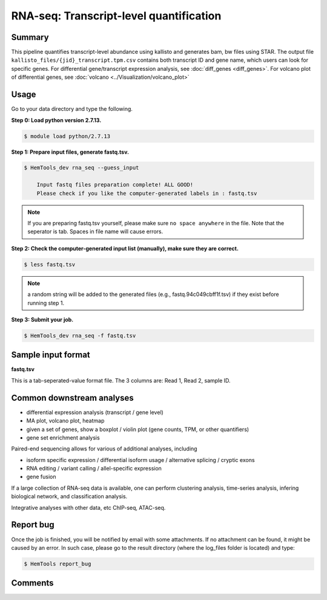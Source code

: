 RNA-seq: Transcript-level quantification
========================================

.. argparse::
   :filename: ../bin/HemTools
   :func: main_parser
   :prog: HemTools
   :path: rna_seq


Summary
^^^^^^^

This pipeline quantifies transcript-level abundance using kallisto and generates bam, bw files using STAR. The output file ``kallisto_files/{jid}_transcript.tpm.csv`` contains both transcript ID and gene name, which users can look for specific genes. For differential gene/transcript expression analysis, see :doc:`diff_genes <diff_genes>`. For volcano plot of differential genes, see :doc:`volcano <../Visualization/volcano_plot>`


Usage
^^^^^

Go to your data directory and type the following.

**Step 0: Load python version 2.7.13.**

.. code:: bash

    $ module load python/2.7.13

**Step 1: Prepare input files, generate fastq.tsv.**

.. code:: bash

    $ HemTools_dev rna_seq --guess_input

	Input fastq files preparation complete! ALL GOOD!
	Please check if you like the computer-generated labels in : fastq.tsv

.. note:: If you are preparing fastq.tsv yourself, please make sure ``no space anywhere`` in the file. Note that the seperator is tab. Spaces in file name will cause errors.

**Step 2: Check the computer-generated input list (manually), make sure they are correct.**

.. code:: bash

    $ less fastq.tsv

.. note:: a random string will be added to the generated files (e.g., fastq.94c049cbff1f.tsv) if they exist before running step 1.

**Step 3: Submit your job.**

.. code:: bash

    $ HemTools_dev rna_seq -f fastq.tsv

Sample input format
^^^^^^^^^^^^^^^^^^^

**fastq.tsv**

This is a tab-seperated-value format file. The 3 columns are: Read 1, Read 2, sample ID.

.. image:: ../../images/fastq.tsv.png


Common downstream analyses
^^^^^^^^^^^^^^^^^^^^^^^^^^

- differential expression analysis (transcript / gene level)

- MA plot, volcano plot, heatmap

- given a set of genes, show a boxplot / violin plot (gene counts, TPM, or other quantifiers)

- gene set enrichment analysis

Paired-end sequencing allows for various of additional analyses, including

- isoform specific expression / differential isoform usage / alternative splicing / cryptic exons

- RNA editing / variant calling / allel-specific expression

- gene fusion

If a large collection of RNA-seq data is available, one can perform clustering analysis, time-series analysis, infering biological network, and classification analysis.

Integrative analyses with other data, etc ChIP-seq, ATAC-seq.

Report bug
^^^^^^^^^^

Once the job is finished, you will be notified by email with some attachments.  If no attachment can be found, it might be caused by an error. In such case, please go to the result directory (where the log_files folder is located) and type: 

.. code:: bash

    $ HemTools report_bug

Comments
^^^^^^^^

.. disqus::
    :disqus_identifier: NGS_pipelines




